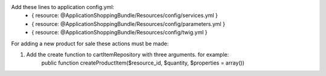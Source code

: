 Add these lines to application config.yml: 
    - { resource: @ApplicationShoppingBundle/Resources/config/services.yml }
    - { resource: @ApplicationShoppingBundle/Resources/config/parameters.yml }
    - { resource: @ApplicationShoppingBundle/Resources/config/twig.yml }
    
For adding a new product for sale these actions must be made:

1. Add the create function to cartItemRepository with three arguments. for example: 
	public function createProductItem($resource_id, $quantity, $properties = array())
	